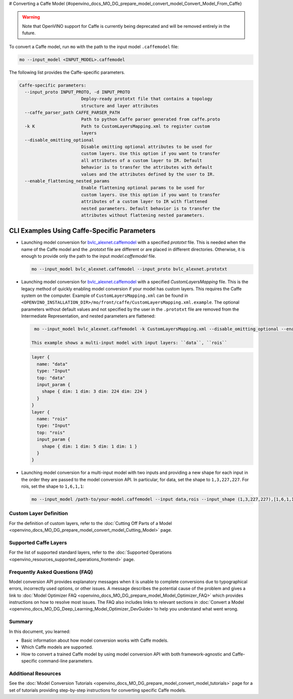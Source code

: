 # Converting a Caffe Model {#openvino_docs_MO_DG_prepare_model_convert_model_Convert_Model_From_Caffe}


.. meta::
   :description: Learn how to convert a model from the 
                 Caffe format to the OpenVINO Intermediate Representation.


.. warning::

   Note that OpenVINO support for Caffe is currently being deprecated and will be removed entirely in the future.

To convert a Caffe model, run ``mo`` with the path to the input model ``.caffemodel`` file:

.. code-block:: cpp

   mo --input_model <INPUT_MODEL>.caffemodel


The following list provides the Caffe-specific parameters.

.. code-block:: cpp

  Caffe-specific parameters:
    --input_proto INPUT_PROTO, -d INPUT_PROTO
                          Deploy-ready prototxt file that contains a topology
                          structure and layer attributes
    --caffe_parser_path CAFFE_PARSER_PATH
                          Path to python Caffe parser generated from caffe.proto
    -k K                  Path to CustomLayersMapping.xml to register custom
                          layers
    --disable_omitting_optional
                          Disable omitting optional attributes to be used for
                          custom layers. Use this option if you want to transfer
                          all attributes of a custom layer to IR. Default
                          behavior is to transfer the attributes with default
                          values and the attributes defined by the user to IR.
    --enable_flattening_nested_params
                          Enable flattening optional params to be used for
                          custom layers. Use this option if you want to transfer
                          attributes of a custom layer to IR with flattened
                          nested parameters. Default behavior is to transfer the
                          attributes without flattening nested parameters.


CLI Examples Using Caffe-Specific Parameters
++++++++++++++++++++++++++++++++++++++++++++

* Launching model conversion for `bvlc_alexnet.caffemodel <https://github.com/BVLC/caffe/tree/master/models/bvlc_alexnet>`__ with a specified `prototxt` file. This is needed when the name of the Caffe model and the `.prototxt` file are different or are placed in different directories. Otherwise, it is enough to provide only the path to the input `model.caffemodel` file.
  
  .. code-block:: cpp
      
    mo --input_model bvlc_alexnet.caffemodel --input_proto bvlc_alexnet.prototxt
   
* Launching model conversion for `bvlc_alexnet.caffemodel <https://github.com/BVLC/caffe/tree/master/models/bvlc_alexnet>`__ with a specified `CustomLayersMapping` file. This is the legacy method of quickly enabling model conversion if your model has custom layers. This requires the Caffe system on the computer. Example of ``CustomLayersMapping.xml`` can be found in ``<OPENVINO_INSTALLATION_DIR>/mo/front/caffe/CustomLayersMapping.xml.example``. The optional parameters without default values and not specified by the user in the ``.prototxt`` file are removed from the Intermediate Representation, and nested parameters are flattened:

  .. code-block:: cpp

    mo --input_model bvlc_alexnet.caffemodel -k CustomLayersMapping.xml --disable_omitting_optional --enable_flattening_nested_params
   
   This example shows a multi-input model with input layers: ``data``, ``rois``

  .. code-block:: cpp

    layer {
      name: "data"
      type: "Input"
      top: "data"
      input_param {
        shape { dim: 1 dim: 3 dim: 224 dim: 224 }
      }
    }
    layer {
      name: "rois"
      type: "Input"
      top: "rois"
      input_param {
        shape { dim: 1 dim: 5 dim: 1 dim: 1 }
      }
    }

* Launching model conversion for a multi-input model with two inputs and providing a new shape for each input in the order they are passed to the model conversion API. In particular, for data, set the shape to ``1,3,227,227``. For rois, set the shape to ``1,6,1,1``:

  .. code-block:: cpp

    mo --input_model /path-to/your-model.caffemodel --input data,rois --input_shape (1,3,227,227),[1,6,1,1]

Custom Layer Definition
########################

For the definition of custom layers, refer to the :doc:`Cutting Off Parts of a Model <openvino_docs_MO_DG_prepare_model_convert_model_Cutting_Model>` page.

Supported Caffe Layers
#######################

For the list of supported standard layers, refer to the :doc:`Supported Operations <openvino_resources_supported_operations_frontend>` page.

Frequently Asked Questions (FAQ)
################################

Model conversion API provides explanatory messages when it is unable to complete conversions due to typographical errors, incorrectly used options, or other issues. A message describes the potential cause of the problem and gives a link to :doc:`Model Optimizer FAQ <openvino_docs_MO_DG_prepare_model_Model_Optimizer_FAQ>`  which provides instructions on how to resolve most issues. The FAQ also includes links to relevant sections in :doc:`Convert a Model <openvino_docs_MO_DG_Deep_Learning_Model_Optimizer_DevGuide>`to help you understand what went wrong.

Summary
#######

In this document, you learned:

* Basic information about how model conversion works with Caffe models.
* Which Caffe models are supported.
* How to convert a trained Caffe model by using model conversion API with both framework-agnostic and Caffe-specific command-line parameters.

Additional Resources
####################

See the :doc:`Model Conversion Tutorials <openvino_docs_MO_DG_prepare_model_convert_model_tutorials>`  page for a set of tutorials providing step-by-step instructions for converting specific Caffe models.


